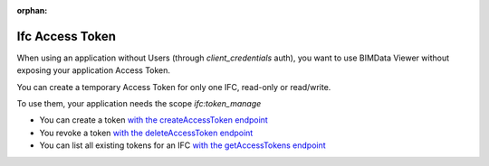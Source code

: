 :orphan:
=================
Ifc Access Token
=================

When using an application without Users (through `client_credentials` auth), you want to use BIMData Viewer without exposing your application Access Token.

You can create a temporary Access Token for only one IFC, read-only or read/write.

To use them, your application needs the scope `ifc:token_manage`

* You can create a token `with the createAccessToken endpoint`_
* You revoke a token `with the deleteAccessToken endpoint`_
* You can list all existing tokens for an IFC `with the getAccessTokens endpoint`_
.. seealso::

    See also :doc:`Create an application </cookbook/create_an_application>`


.. _with the createAccessToken endpoint: ../api/index.html#operation--cloud--cloud_pk--project--project_pk--ifc--ifc_pk--access_token-post
.. _with the deleteAccessToken endpoint: ../api/index.html#operation--cloud--cloud_pk--project--project_pk--ifc--ifc_pk--access_token--token--delete
.. _with the getAccessTokens endpoint: ../api/index.html#operation--cloud--cloud_pk--project--project_pk--ifc--ifc_pk--access_token-get